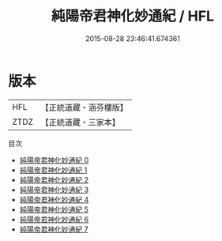 #+TITLE: 純陽帝君神化妙通紀 / HFL

#+DATE: 2015-08-28 23:46:41.674361
* 版本
 |       HFL|【正統道藏・涵芬樓版】|
 |      ZTDZ|【正統道藏・三家本】|
目次
 - [[file:KR5a0317_000.txt][純陽帝君神化妙通紀 0]]
 - [[file:KR5a0317_001.txt][純陽帝君神化妙通紀 1]]
 - [[file:KR5a0317_002.txt][純陽帝君神化妙通紀 2]]
 - [[file:KR5a0317_003.txt][純陽帝君神化妙通紀 3]]
 - [[file:KR5a0317_004.txt][純陽帝君神化妙通紀 4]]
 - [[file:KR5a0317_005.txt][純陽帝君神化妙通紀 5]]
 - [[file:KR5a0317_006.txt][純陽帝君神化妙通紀 6]]
 - [[file:KR5a0317_007.txt][純陽帝君神化妙通紀 7]]
